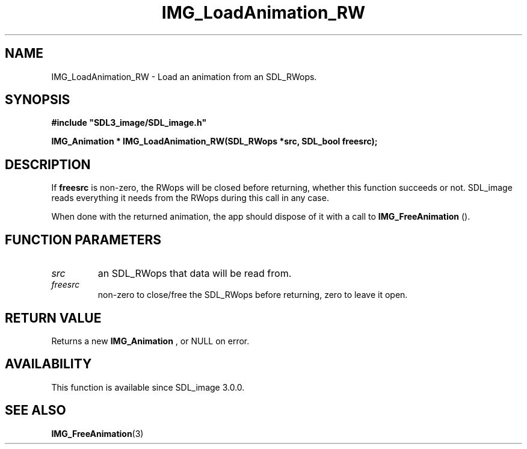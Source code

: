 .\" This manpage content is licensed under Creative Commons
.\"  Attribution 4.0 International (CC BY 4.0)
.\"   https://creativecommons.org/licenses/by/4.0/
.\" This manpage was generated from SDL_image's wiki page for IMG_LoadAnimation_RW:
.\"   https://wiki.libsdl.org/SDL_image/IMG_LoadAnimation_RW
.\" Generated with SDL/build-scripts/wikiheaders.pl
.\" Please report issues in this manpage's content at:
.\"   https://github.com/libsdl-org/sdlwiki/issues/new
.\" Please report issues in the generation of this manpage from the wiki at:
.\"   https://github.com/libsdl-org/SDL/issues/new?title=Misgenerated%20manpage%20for%20IMG_LoadAnimation_RW
.\" SDL_image can be found at https://libsdl.org/projects/SDL_image
.de URL
\$2 \(laURL: \$1 \(ra\$3
..
.if \n[.g] .mso www.tmac
.TH IMG_LoadAnimation_RW 3 "SDL_image 3.0.0" "SDL_image" "SDL_image3 FUNCTIONS"
.SH NAME
IMG_LoadAnimation_RW \- Load an animation from an SDL_RWops\[char46]
.SH SYNOPSIS
.nf
.B #include \(dqSDL3_image/SDL_image.h\(dq
.PP
.BI "IMG_Animation * IMG_LoadAnimation_RW(SDL_RWops *src, SDL_bool freesrc);
.fi
.SH DESCRIPTION
If
.BR freesrc
is non-zero, the RWops will be closed before returning,
whether this function succeeds or not\[char46] SDL_image reads everything it needs
from the RWops during this call in any case\[char46]

When done with the returned animation, the app should dispose of it with a
call to 
.BR IMG_FreeAnimation
()\[char46]

.SH FUNCTION PARAMETERS
.TP
.I src
an SDL_RWops that data will be read from\[char46]
.TP
.I freesrc
non-zero to close/free the SDL_RWops before returning, zero to leave it open\[char46]
.SH RETURN VALUE
Returns a new 
.BR IMG_Animation
, or NULL on error\[char46]

.SH AVAILABILITY
This function is available since SDL_image 3\[char46]0\[char46]0\[char46]

.SH SEE ALSO
.BR IMG_FreeAnimation (3)
